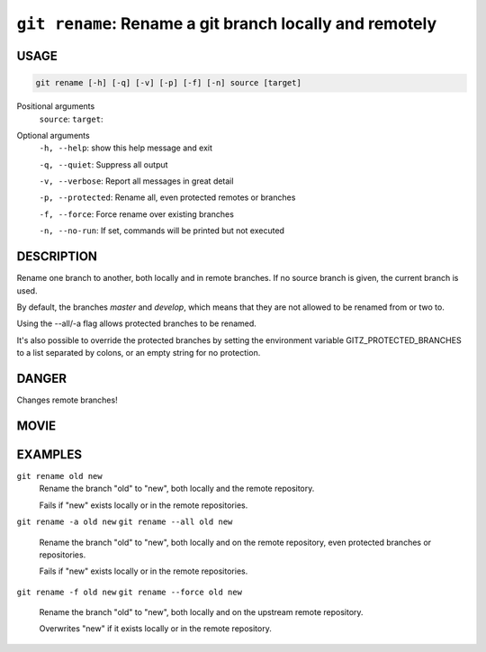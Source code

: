 ``git rename``: Rename a git branch locally and remotely
--------------------------------------------------------

USAGE
=====

.. code-block:: bash

    git rename [-h] [-q] [-v] [-p] [-f] [-n] source [target]

Positional arguments
  ``source``: 
  ``target``: 

Optional arguments
  ``-h, --help``: show this help message and exit

  ``-q, --quiet``: Suppress all output

  ``-v, --verbose``: Report all messages in great detail

  ``-p, --protected``: Rename all, even protected remotes or branches

  ``-f, --force``: Force rename over existing branches

  ``-n, --no-run``: If set, commands will be printed but not executed

DESCRIPTION
===========

Rename one branch to another, both locally and in remote
branches.  If no source branch is given, the current branch is
used.

By default, the branches `master` and `develop`, which means that they are not
allowed to be renamed from or two to.

Using the --all/-a flag allows protected branches to be renamed.

It's also possible to override the protected branches by setting the
environment variable GITZ_PROTECTED_BRANCHES to a list separated by colons,
or an empty string for no protection.

DANGER
======

Changes remote branches!

MOVIE
=====

.. figure:: https://raw.githubusercontent.com/rec/gitz/master/doc/movies/git-rename.svg?sanitize=true
    :align: center
    :alt: git-rename.svg

EXAMPLES
========

``git rename old new``
    Rename the branch "old" to "new", both locally and the remote
    repository.

    Fails if "new" exists locally or in the remote repositories.

``git rename -a old new``
``git rename --all old new``
    Rename the branch "old" to "new", both locally and on the
    remote repository, even protected branches or repositories.

    Fails if "new" exists locally or in the remote repositories.

``git rename -f old new``
``git rename --force old new``
    Rename the branch "old" to "new", both locally and on the upstream
    remote repository.

    Overwrites "new" if it exists locally or in the remote repository.
